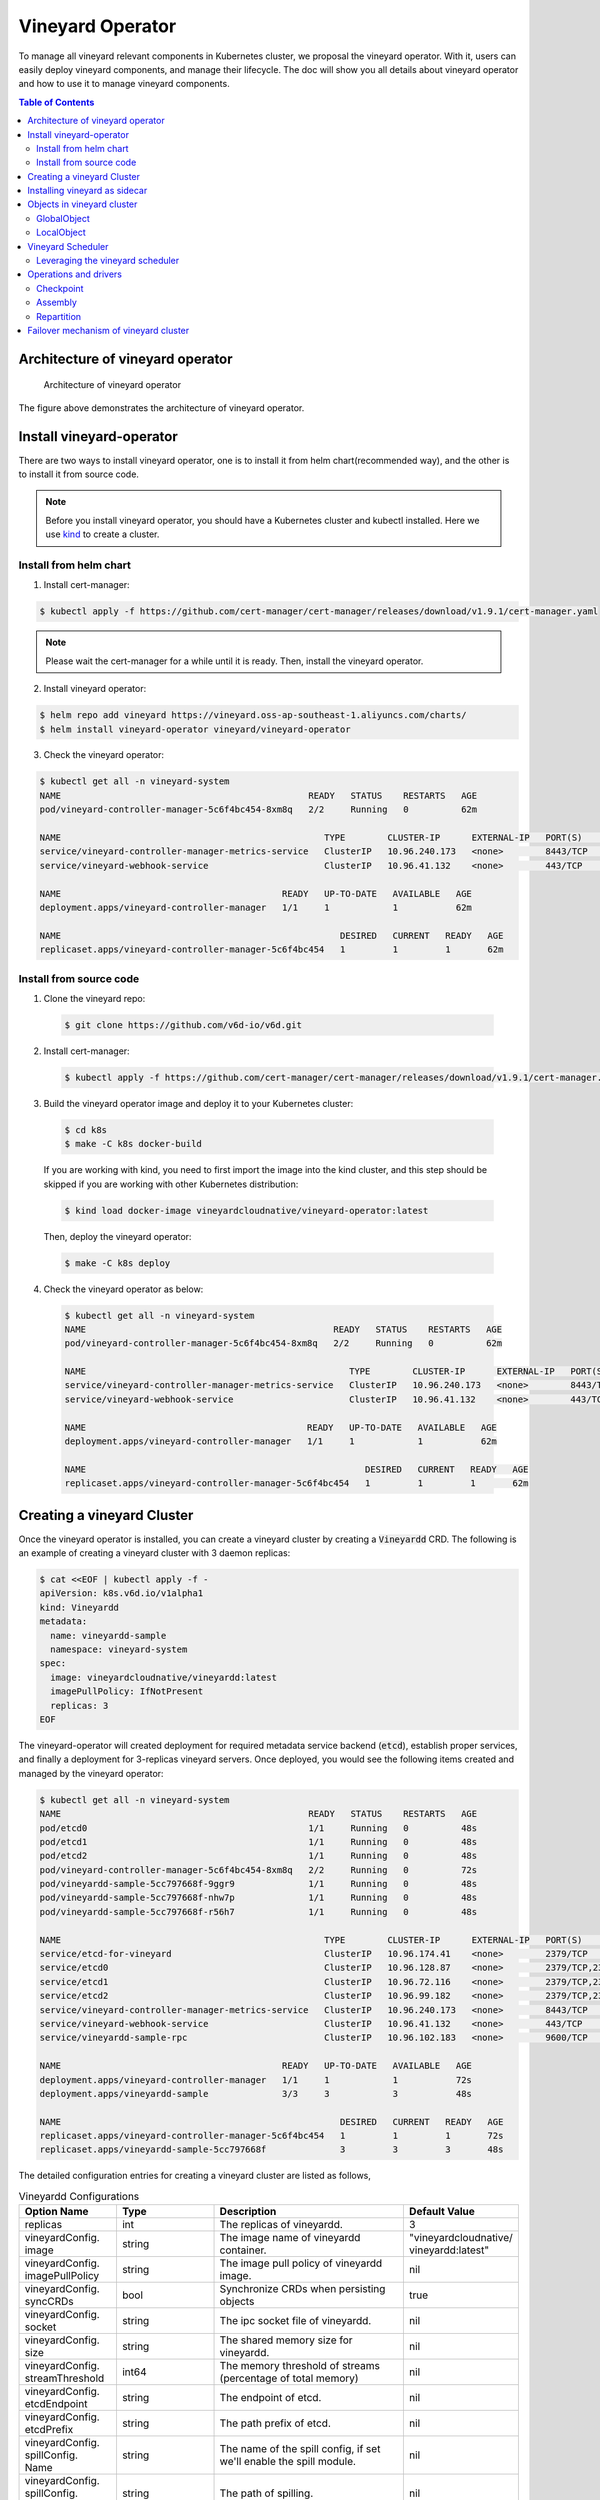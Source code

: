 Vineyard Operator
=================

To manage all vineyard relevant components in Kubernetes cluster, we proposal the vineyard
operator. With it, users can easily deploy vineyard components, and manage their lifecycle.
The doc will show you all details about vineyard operator and how to use it to manage vineyard
components.

.. contents:: Table of Contents
    :depth: 2
    :local:
    :class: this-will-duplicate-information-and-it-is-still-useful-here

Architecture of vineyard operator
---------------------------------

.. figure:: ../images/vineyard_operator_arch.jpg
   :alt: Architecture of vineyard operator

   Architecture of vineyard operator

The figure above demonstrates the architecture of vineyard operator.

Install vineyard-operator
-------------------------

There are two ways to install vineyard operator, one is to install it from helm chart(recommended
way), and the other is to install it from source code.

.. note::

    Before you install vineyard operator, you should have a Kubernetes cluster and kubectl
    installed. Here we use `kind`_ to create a cluster.

Install from helm chart
^^^^^^^^^^^^^^^^^^^^^^^

1. Install cert-manager:

.. code:: bash

    $ kubectl apply -f https://github.com/cert-manager/cert-manager/releases/download/v1.9.1/cert-manager.yaml

.. note::
  
    Please wait the cert-manager for a while until it is ready. Then, install the
    vineyard operator.

2. Install vineyard operator:

.. code:: bash

    $ helm repo add vineyard https://vineyard.oss-ap-southeast-1.aliyuncs.com/charts/
    $ helm install vineyard-operator vineyard/vineyard-operator

3. Check the vineyard operator:

.. code:: bash

    $ kubectl get all -n vineyard-system
    NAME                                               READY   STATUS    RESTARTS   AGE
    pod/vineyard-controller-manager-5c6f4bc454-8xm8q   2/2     Running   0          62m

    NAME                                                  TYPE        CLUSTER-IP      EXTERNAL-IP   PORT(S)    AGE
    service/vineyard-controller-manager-metrics-service   ClusterIP   10.96.240.173   <none>        8443/TCP   62m
    service/vineyard-webhook-service                      ClusterIP   10.96.41.132    <none>        443/TCP    62m

    NAME                                          READY   UP-TO-DATE   AVAILABLE   AGE
    deployment.apps/vineyard-controller-manager   1/1     1            1           62m

    NAME                                                     DESIRED   CURRENT   READY   AGE
    replicaset.apps/vineyard-controller-manager-5c6f4bc454   1         1         1       62m


Install from source code
^^^^^^^^^^^^^^^^^^^^^^^^

1. Clone the vineyard repo:

  .. code:: bash

      $ git clone https://github.com/v6d-io/v6d.git

2. Install cert-manager:

  .. code:: bash

      $ kubectl apply -f https://github.com/cert-manager/cert-manager/releases/download/v1.9.1/cert-manager.yaml

3. Build the vineyard operator image and deploy it to your Kubernetes cluster:

  .. code:: bash

      $ cd k8s
      $ make -C k8s docker-build

  If you are working with kind, you need to first import the image into the kind cluster, and this step should
  be skipped if you are working with other Kubernetes distribution:

  .. code:: bash

      $ kind load docker-image vineyardcloudnative/vineyard-operator:latest

  Then, deploy the vineyard operator:

  .. code:: bash

      $ make -C k8s deploy

4. Check the vineyard operator as below:

  .. code:: bash

      $ kubectl get all -n vineyard-system
      NAME                                               READY   STATUS    RESTARTS   AGE
      pod/vineyard-controller-manager-5c6f4bc454-8xm8q   2/2     Running   0          62m

      NAME                                                  TYPE        CLUSTER-IP      EXTERNAL-IP   PORT(S)    AGE
      service/vineyard-controller-manager-metrics-service   ClusterIP   10.96.240.173   <none>        8443/TCP   62m
      service/vineyard-webhook-service                      ClusterIP   10.96.41.132    <none>        443/TCP    62m

      NAME                                          READY   UP-TO-DATE   AVAILABLE   AGE
      deployment.apps/vineyard-controller-manager   1/1     1            1           62m

      NAME                                                     DESIRED   CURRENT   READY   AGE
      replicaset.apps/vineyard-controller-manager-5c6f4bc454   1         1         1       62m


Creating a vineyard Cluster
---------------------------

Once the vineyard operator is installed, you can create a vineyard cluster by creating a
:code:`Vineyardd` CRD. The following is an example of creating a vineyard cluster with 3 daemon
replicas:

.. code:: yaml

    $ cat <<EOF | kubectl apply -f -
    apiVersion: k8s.v6d.io/v1alpha1
    kind: Vineyardd
    metadata:
      name: vineyardd-sample
      namespace: vineyard-system
    spec:
      image: vineyardcloudnative/vineyardd:latest
      imagePullPolicy: IfNotPresent
      replicas: 3
    EOF

The vineyard-operator will created deployment for required metadata service backend (:code:`etcd`),
establish proper services, and finally a deployment for 3-replicas vineyard servers. Once deployed,
you would see the following items created and managed by the vineyard operator:

.. code:: bash

    $ kubectl get all -n vineyard-system
    NAME                                               READY   STATUS    RESTARTS   AGE
    pod/etcd0                                          1/1     Running   0          48s
    pod/etcd1                                          1/1     Running   0          48s
    pod/etcd2                                          1/1     Running   0          48s
    pod/vineyard-controller-manager-5c6f4bc454-8xm8q   2/2     Running   0          72s
    pod/vineyardd-sample-5cc797668f-9ggr9              1/1     Running   0          48s
    pod/vineyardd-sample-5cc797668f-nhw7p              1/1     Running   0          48s
    pod/vineyardd-sample-5cc797668f-r56h7              1/1     Running   0          48s

    NAME                                                  TYPE        CLUSTER-IP      EXTERNAL-IP   PORT(S)             AGE
    service/etcd-for-vineyard                             ClusterIP   10.96.174.41    <none>        2379/TCP            48s
    service/etcd0                                         ClusterIP   10.96.128.87    <none>        2379/TCP,2380/TCP   48s
    service/etcd1                                         ClusterIP   10.96.72.116    <none>        2379/TCP,2380/TCP   48s
    service/etcd2                                         ClusterIP   10.96.99.182    <none>        2379/TCP,2380/TCP   48s
    service/vineyard-controller-manager-metrics-service   ClusterIP   10.96.240.173   <none>        8443/TCP            72s
    service/vineyard-webhook-service                      ClusterIP   10.96.41.132    <none>        443/TCP             72s
    service/vineyardd-sample-rpc                          ClusterIP   10.96.102.183   <none>        9600/TCP            48s

    NAME                                          READY   UP-TO-DATE   AVAILABLE   AGE
    deployment.apps/vineyard-controller-manager   1/1     1            1           72s
    deployment.apps/vineyardd-sample              3/3     3            3           48s

    NAME                                                     DESIRED   CURRENT   READY   AGE
    replicaset.apps/vineyard-controller-manager-5c6f4bc454   1         1         1       72s
    replicaset.apps/vineyardd-sample-5cc797668f              3         3         3       48s

The detailed configuration entries for creating a vineyard cluster are listed as follows,

.. list-table:: Vineyardd Configurations
   :widths: 15 10 60 15
   :header-rows: 1

   * - Option Name
     - Type
     - Description
     - Default Value

   * - replicas
     - int
     - The replicas of vineyardd.
     - 3

   * - | vineyardConfig.
       | image
     - string
     - The image name of vineyardd container.
     - | "vineyardcloudnative/
       | vineyardd:latest"

   * - | vineyardConfig.
       | imagePullPolicy
     - string
     - The image pull policy of vineyardd image.
     - nil

   * - | vineyardConfig.
       | syncCRDs
     - bool
     - Synchronize CRDs when persisting objects
     - true

   * - | vineyardConfig.
       | socket
     - string
     - The ipc socket file of vineyardd.
     - nil

   * - | vineyardConfig.
       | size
     - string
     - The shared memory size for vineyardd.
     - nil

   * - | vineyardConfig.
       | streamThreshold
     - int64
     - The memory threshold of streams
       (percentage of total memory)
     - nil

   * - | vineyardConfig.
       | etcdEndpoint
     - string
     - The endpoint of etcd.
     - nil

   * - | vineyardConfig.
       | etcdPrefix
     - string
     - The path prefix of etcd.
     - nil

   * - | vineyardConfig.
       | spillConfig.
       | Name
     - string
     - The name of the spill config,
       if set we'll enable the spill module.
     - nil

   * - | vineyardConfig.
       | spillConfig.
       | path
     - string
     - The path of spilling.
     - nil

   * - | vineyardConfig.
       | spillConfig.
       | spillLowerRate
     - string
     - The low watermark of spilling memory.
     - nil

   * - | vineyardConfig.
       | spillConfig.
       | spillUpperRate
     - string
     - The high watermark of triggering spilling.
     - nil

   * - | vineyardConfig.
       | spillConfig.
       | persistent
       | VolumeSpec
     - | corev1.
       | Persistent
       | VolumeSpec
     - The PV of the spilling for persistent storage.
     - nil

   * - | vineyardConfig.
       | spillConfig.
       | persistent
       | VolumeClaimSpec
     - | corev1.
       | Persistent
       | VolumeClaimSpec
     - The PVC of the spilling for the persistent storage.
     - nil

   * - | vineyardConfig.
       | env
     - []corev1.EnvVar
     - The environment of vineyardd.
     - nil

   * - | metricConfig.
       | enable
     - bool
     - Enable the metrics in vineyardd.
     - false

   * - | metricConfig.
       | image
     - string
     - The image name of metric.
     - nil

   * - | metricConfig.
       | imagePullPolicy
     - string
     - The image pull policy of metric.
     - nil

   * - | service.
       | type
     - string
     - The service type of vineyardd service.
     - nil

   * - | service.
       | port
     - int
     - The service port of vineyardd service
     - nil
  
   * - | service.
       | selector
     - string
     - The label selector of vineyardd service.
     - nil

   * - | etcd.
       | replicas
     - int
     - The etcd replicas of vineyard
     - nil
   
   * - | volume.
       | pvcName
     - string
     - The pvc name of vineyard socket.
     - nil
  
   * - | volume.
       | mountPath
     - string
     - The mount path of pvc.
     - nil

Installing vineyard as sidecar
------------------------------

Vineyard can be installed as a sidecar container in the pod. We provide CRD `Sidecar` for configuring
and obervering the sidecar container. It is mostly the same as the `Vineyardd` CRD and the following 
list shows all configurations.

.. list-table:: Sidecar Configurations
   :widths: 15 10 60 15
   :header-rows: 1

   * - Option Name
     - Type
     - Description
     - Default Value

   * - selector
     - string
     - The label selector of your app workload. Use '=' to separate key and value.
     - ""

   * - replicas
     - int
     - The replicas of your workload that needs to injected with vineyard sidecar.
     - 0

   * - | vineyardConfig.
       | image
     - string
     - The image name of vineyard sidecar container.
     - | "vineyardcloudnative/
       | vineyardd:latest"

   * - | vineyardConfig.
       | imagePullPolicy
     - string
     - The image pull policy of vineyard sidecar image.
     - nil

   * - | vineyardConfig.
       | syncCRDs
     - bool
     - Synchronize CRDs when persisting objects
     - true

   * - | vineyardConfig.
       | socket
     - string
     - The ipc socket file of vineyard sidecar.
     - nil

   * - | vineyardConfig.
       | size
     - string
     - The shared memory size for vineyard sidecar.
     - nil

   * - | vineyardConfig.
       | streamThreshold
     - int64
     - The memory threshold of streams
       (percentage of total memory)
     - nil

   * - | vineyardConfig.
       | etcdEndpoint
     - string
     - The endpoint of etcd.
     - nil

   * - | vineyardConfig.
       | etcdPrefix
     - string
     - The path prefix of etcd.
     - nil

   * - | vineyardConfig.
       | spillConfig.
       | Name
     - string
     - The name of the spill config,
       if set we'll enable the spill module.
     - nil

   * - | vineyardConfig.
       | spillConfig.
       | path
     - string
     - The path of spilling.
     - nil

   * - | vineyardConfig.
       | spillConfig.
       | spillLowerRate
     - string
     - The low watermark of spilling memory.
     - nil

   * - | vineyardConfig.
       | spillConfig.
       | spillUpperRate
     - string
     - The high watermark of triggering spilling.
     - nil

   * - | vineyardConfig.
       | spillConfig.
       | persistent
       | VolumeSpec
     - | corev1.
       | Persistent
       | VolumeSpec
     - The PV of the spilling for persistent storage.
     - nil

   * - | vineyardConfig.
       | spillConfig.
       | persistent
       | VolumeClaimSpec
     - | corev1.
       | Persistent
       | VolumeClaimSpec
     - The PVC of the spilling for the persistent storage.
     - nil

   * - | vineyardConfig.
       | env
     - []corev1.EnvVar
     - The environment of vineyard sidecar.
     - nil

   * - | metricConfig.
       | enable
     - bool
     - Enable the metrics in vineyard sidecar.
     - false

   * - | metricConfig.
       | image
     - string
     - The image name of metric.
     - nil

   * - | metricConfig.
       | imagePullPolicy
     - string
     - The image pull policy of metric.
     - nil

   * - | service.
       | type
     - string
     - The service type of vineyard sidecar service.
     - nil

   * - | service.
       | port
     - int
     - The service port of vineyard sidecar service
     - nil
  
   * - | service.
       | selector
     - string
     - The label selector of vineyard sidecar service.
     - nil
   
   * - | volume.
       | pvcName
     - string
     - The pvc name of vineyard socket.
     - nil
  
   * - | volume.
       | mountPath
     - string
     - The mount path of pvc.
     - nil

Besides, We provide some labels and annotations to help users to use the sidecar in vineyard operator.
The following is all labels that we provide:

.. list-table:: Sidecar Configurations
   :widths: 25 15 60
   :header-rows: 1

   * - Name
     - Yaml Fields
     - Description

   * - "sidecar.v6d.io/enabled"
     - labels
     - Enable the sidecar.

   * - "sidecar.v6d.io/name"
     - annotations
     - The name of sidecar cr. If the name is `default`, the default sidecar cr will be created.

There two ways to install vineyard as sidecar:

- Use the **default sidecar configuration**. Users add two annotations ``sidecar.v6d.io/enabled: true`` 
and ``sidecar.v6d.io/name: default`` to app's YAML. Then the default sidecar cr will be created for 
obervering.

- Use the **custom sidecar configuration**. Users create a custom sidecar cr ``sidecar-demo`` first 
and then add two annotations ``sidecar.v6d.io/enabled: true`` and ``sidecar.v6d.io/name: sidecar-demo`` 
to app's YAML.

The following is an example of installing vineyard as a sidecar container in the pod.
First, we should install the vineyard operator following the previous steps, and then 
create a namepsace with specific label ``sidecar-injection: enabled`` to enable the sidecar.

.. code:: bash

    $ kubectl create namespace vineyard-job
    $ kubectl label namespace vineyard-job sidecar-injection=enabled

Then, we use the following YAML to inject default sidecar into the pod.

.. note::

    Please set up the command field of your app container and it should be 
    like ``["/bin/sh" or "/bin/bash", "-c", (your app command)]``. After injecting
    the vineyard sidecar, the command field will be changed to ``["/bin/sh" or "/bin/bash",
    "-c", "while [ ! -e /var/run/vineyard.sock ]; do sleep 1; done;" + (your app command)]``
    to make sure the vineyard sidecar is ready before the app container starts.

.. code:: yaml

    $ cat <<EOF | kubectl apply -f -
    apiVersion: apps/v1
    kind: Deployment
    metadata:
      name: job-deployment-with-default-sidecar
      namespace: vineyard-job
    spec:
      selector:
        matchLabels:
          app: job-deployment-with-default-sidecar
      replicas: 2
      template:
        metadata:
          annotations:
            sidecar.v6d.io/name: "default"
          labels:
            app: job-deployment-with-default-sidecar
            sidecar.v6d.io/enabled: "true"
        spec:
          containers:
          - name: job
            image: ghcr.io/v6d-io/v6d/sidecar-job
            imagePullPolicy: IfNotPresent
            command: ["/bin/sh", "-c", "python3 /job.py"]
            env:
            - name: JOB_NAME
              value: v6d-workflow-demo-job
    EOF

Next you could see the sidecar container is injected into the pod.

.. code:: yaml
    
    # get the default sidecar cr
    $ kubectl get sidecar app-job-deployment-with-default-sidecar-default-sidecar -n vineyard-job -o yaml
    apiVersion: k8s.v6d.io/v1alpha1
    kind: Sidecar
    metadata:
      # the default sidecar's name is your label selector + "-default-sidecar"
      name: app-job-deployment-with-default-sidecar-default-sidecar
      namespace: vineyard-job
    spec:
      metricConfig:
        enable: false
        image: vineyardcloudnative/vineyard-grok-exporter:latest
        imagePullPolicy: IfNotPresent
      replicas: 2
      selector: app=job-deployment-with-default-sidecar
      service:
        port: 9600
        selector: rpc.vineyardd.v6d.io/rpc=vineyard-rpc
        type: ClusterIP
      vineyardConfig:
        etcdEndpoint: http://etcd-for-vineyard:2379
        etcdPrefix: /vineyard
        image: vineyardcloudnative/vineyardd:latest
        imagePullPolicy: IfNotPresent
        size: 256Mi
        socket: /var/run/vineyard.sock
        spillConfig:
          name: ""
          path: ""
          persistentVolumeClaimSpec:
            resources: {}
          persistentVolumeSpec: {}
          spillLowerRate: "0.3"
          spillUpperRate: "0.8"
        streamThreshold: 80
        syncCRDs: true
    # get the injected Pod, here we only show the important part of the Pod
    $ kubectl get pod -l app=job-deployment-with-default-sidecar -n vineyard-job -o yaml
    apiVersion: v1
    kind: Pod
    metadata:
      name: job-deployment-with-default-sidecar-55664458f8-h4jzk
      namespace: vineyard-job
    spec:
      containers:
      - command:
        - /bin/sh
        - -c
        - while [ ! -e /var/run/vineyard.sock ]; do sleep 1; done;python3 /job.py
        env:
        - name: JOB_NAME
          value: v6d-workflow-demo-job
        image: ghcr.io/v6d-io/v6d/sidecar-job
        imagePullPolicy: IfNotPresent
        name: job
        volumeMounts:
        - mountPath: /var/run
          name: vineyard-socket
      - command:
        - /bin/bash
        - -c
        - |
          /usr/bin/wait-for-it.sh -t 60 etcd-for-vineyard.vineyard-job.svc.cluster.local:2379;
          sleep 1; /usr/local/bin/vineyardd --sync_crds true --socket /var/run/vineyard.sock 
          --size 256Mi --stream_threshold 80 --etcd_cmd etcd --etcd_prefix /vineyard 
          --etcd_endpoint http://etcd-for-vineyard:2379
        env:
        - name: VINEYARDD_UID
          value: 7b0c2ec8-49f3-4f8f-9e5f-8576a4dc4321
        - name: VINEYARDD_NAME
          value: app-job-deployment-with-default-sidecar-default-sidecar
        - name: VINEYARDD_NAMESPACE
          value: vineyard-job
        image: vineyardcloudnative/vineyardd:latest
        imagePullPolicy: IfNotPresent
        name: vineyard-sidecar
        ports:
        - containerPort: 9600
          name: vineyard-rpc
          protocol: TCP
        volumeMounts:
        - mountPath: /var/run
          name: vineyard-socket
      volumes:
      - emptyDir: {}
        name: vineyard-socket
    # get the number of injected sidecar
    $ kubectl get sidecar -A       
    NAMESPACE      NAME                                                      CURRENT   DESIRED
    vineyard-job   app-job-deployment-with-default-sidecar-default-sidecar   2         2

If you don't want to use the default sidecar configuration, you could create a custom 
sidecar cr as follows:

.. note::

    Please make sure your custom sidecar cr is created before deploying your app workload
    and keep the same namespace with your app workload.

.. code:: yaml

    $ cat <<EOF | kubectl apply -f -
    apiVersion: k8s.v6d.io/v1alpha1
    kind: Sidecar
    metadata:
      name: sidecar-sample
      namespace: vineyard-job
    spec:
      replicas: 2
      selector: app=job-deployment-with-custom-sidecar
      vineyardConfig:
        socket: /var/run/vineyard.sock
        size: 1024Mi
    ---
    apiVersion: apps/v1
    kind: Deployment
    metadata:
      name: job-deployment-with-custom-sidecar
      namespace: vineyard-job
    spec:
      selector:
        matchLabels:
          app: job-deployment-with-custom-sidecar
      replicas: 2
      template:
        metadata:
          annotations:
            sidecar.v6d.io/name: "sidecar-sample"
          labels:
            app: job-deployment-with-custom-sidecar
            sidecar.v6d.io/enabled: "true"
        spec:
          containers:
          - name: job
            image: ghcr.io/v6d-io/v6d/sidecar-job
            imagePullPolicy: IfNotPresent
            command: ["/bin/sh", "-c", "python3 /job.py"]
            env:
            - name: JOB_NAME
              value: v6d-workflow-demo-job
    EOF

For more details about how to use the sidecar, please refer to the `sidecar e2e test`_ for 
more inspiration.

Objects in vineyard cluster
---------------------------

Objects in vineyard is exposed to the Kubernetes control panel as CRDs (Custom Resource Definition).
Vineyard abstracts objects as global objects and local objects (see also :ref:`vineyard-objects`),
described by the :code:`GlobalObject` and :code:`LocalObject` CRDs in vineyard operator:

GlobalObject
^^^^^^^^^^^^

The **GlobalObject** custom resource definition (CRD) declaratively defines the global object
in a vineyard cluster, it contains the following fields:

.. list-table:: GlobalObject Properties
   :widths: 15 10 60 15
   :header-rows: 1

   * - Option Name
     - Type
     - Description
     - Default Value

   * - id
     - string
     - The id of globalobject.
     - nil

   * - name
     - string
     - The name of globalobject, the same as id.
     - nil

   * - signature
     - string
     - The signature of the globalobject.
     - nil

   * - typename
     - string
     - The typename of globalobject,
       including the vineyard's core type
     - nil

   * - members
     - []string
     - The signatures of all localobjects
       contained in the globalobject
     - 300

   * - metadata
     - string
     - The same as typename
     - nil

In general, the GlobalObjects are created as intermediate objects when deploying
users' applications. You could get them as follows.

.. code:: bash

    $ kubectl get globalobjects -A
    NAMESPACE         NAME                ID                  NAME   SIGNATURE           TYPENAME
    vineyard-system   o001bcbcea406acd0   o001bcbcea406acd0          s001bcbcea4069f60   vineyard::GlobalDataFrame
    vineyard-system   o001bcc19dbfc9c34   o001bcc19dbfc9c34          s001bcc19dbfc8d7a   vineyard::GlobalDataFrame

LocalObject
^^^^^^^^^^^

The **LocalObject** custom resource definition (CRD) declaratively defines the local object
in a Kubernetes cluster, it contains the following fields:

.. list-table:: LocalObject Properties
   :widths: 15 10 60 15
   :header-rows: 1

   * - Option Name
     - Type
     - Description
     - Default Value

   * - id
     - string
     - The id of localobject.
     - nil

   * - name
     - string
     - The name of localobject, the same as id.
     - nil

   * - signature
     - string
     - The signature of localobjects
     - nil

   * - typename
     - string
     - The typename of localobjects,
       including the vineyard's core type
     - nil

   * - instance_id
     - int
     - The instance id created by vineyard daemon server
     - nil

   * - hostname
     - string
     - The hostname of localobjects locations
     - nil

   * - metadata
     - string
     - The same as typename
     - nil

The LocalObjects are also intermediate objects just like the GlobalObjects, and you could
get them as follows.

.. code:: bash

    $ kubectl get localobjects -A
    NAMESPACE         NAME                ID                  NAME   SIGNATURE           TYPENAME              INSTANCE   HOSTNAME
    vineyard-system   o001bcbce202ab390   o001bcbce202ab390          s001bcbce202aa6f6   vineyard::DataFrame   0          kind-worker2
    vineyard-system   o001bcbce21d273e4   o001bcbce21d273e4          s001bcbce21d269c2   vineyard::DataFrame   1          kind-worker
    vineyard-system   o001bcbce24606f6a   o001bcbce24606f6a          s001bcbce246067fc   vineyard::DataFrame   2          kind-worker3

Vineyard Scheduler
------------------

Vineyard operator includes a scheduler plugin to scheduling workload on vineyard to where
its input are placed when possible to reduce the cost of data migration. The vineyard scheduler
plugin is developed based on `Kubernetes Scheduling Framework`_ and the overall scheduling strategy
is summarized as follows.

- All vineyard workloads can only be deployed in the nodes that exists vineyard daemon server.
- If a workload doesn't depend on any other workload, it will be scheduled by **round-robin**.
  E.g. If a workload has 3 replicas and there are 3 nodes that exists vineyard daemon server,
  the first replica will be scheduled on the first node, the second replica will be scheduled
  on the second node, and so on.
- If a workload depends on other workloads, it will be scheduled by **best-effort**.
  Assuming a workload produces N chunks during its lifecycle, and there are M nodes that exists
  vineyard daemon server, the best-effort policy will try to make the next workload consume :code:`M/N`:
  chunks. E.g. Imaging a workload produces 12 chunks and their distributions are as follows:

  .. code::

    node0: 0-8
    node1: 9-11
    node2: 12

  The next workload has 3 replicas, and the best-effort policy will schedule it as follows:

  .. code::

    replica1 -> node1 (consume 0-3 chunks)
    replica2 -> node1 (consume 4-7 chunks)
    replica3 -> node2 (consume 9-11 chunks, the other chunks will be migrated to the node)

Leveraging the vineyard scheduler
^^^^^^^^^^^^^^^^^^^^^^^^^^^^^^^^^

We implemented the vineyard scheduler into the vineyard operator and deployed along with the
vineyard operator. Vineyard scheduler plugin requires some annotations and labels as a hint
for its required inputs and all required configurations are listed as follows:

.. list-table:: Scheduler Plugin Configurations
   :widths: 25 15 60
   :header-rows: 1

   * - Name
     - Yaml Fields
     - Description

   * - "scheduling.k8s.v6d.io/required"
     - annotations
     - All jobs required by the job. If there are
       more than two tasks, use the concatenator '.'
       to concatenate them into a string.
       E.g. `job1.job2.job3`.
       If there is no required jobs, set `none`.

   * - "scheduling.k8s.v6d.io/vineyardd"
     - labels
     - The name or namespaced name of vineyardd. e.g.,
       `vineyard-sample` or
       `vineyard-system/vineyard-sample`.

   * - "scheduling.k8s.v6d.io/job ""
     - labels
     - The job name.

   * - "schedulerName"
     - spec
     - The vineyard scheduler's name, and the
       default value is `vineyard-scheduler`.

Next, we will show a complete example of how to use the vineyard scheduler. First, we should
install the vineyard operator and vineyard daemon server following the previous steps,
then deploy `workflow-job1`_ as follows.

.. code:: bash

    $ kubectl create ns vineyard-job

.. code:: yaml

    $ cat <<EOF | kubectl apply -f -
    apiVersion: apps/v1
    kind: Deployment
    metadata:
      name: v6d-workflow-demo-job1-deployment
      namespace: vineyard-job
    spec:
    selector:
      matchLabels:
        app: v6d-workflow-demo-job1
    replicas: 2
    template:
      metadata:
        annotations:
          # required jobs
          scheduling.k8s.v6d.io/required: none
        labels:
          app: v6d-workflow-demo-job1
          # vineyardd's name
          scheduling.k8s.v6d.io/vineyardd-namespace: vineyard-system
          scheduling.k8s.v6d.io/vineyardd: vineyardd-sample
          # job name
          scheduling.k8s.v6d.io/job: v6d-workflow-demo-job1
      spec:
        # vineyard scheduler name
        schedulerName: vineyard-scheduler
        containers:
        - name: job1
          image: ghcr.io/v6d-io/v6d/job1
          # please set the JOB_NAME env, it will be used by vineyard scheduler
          env:
          - name: JOB_NAME
            value: v6d-workflow-demo-job1
          imagePullPolicy: IfNotPresent
          volumeMounts:
          - mountPath: /var/run
            name: vineyard-sock
        volumes:
        - name: vineyard-sock
          hostPath:
            path: /var/run/vineyard-kubernetes/vineyard-system/vineyardd-sample
    EOF

We can see the created job and the objects produced by it:

.. code:: bash

    $ kubectl get all -n vineyard-job
    NAME                                                     READY   STATUS    RESTARTS   AGE
    pod/v6d-workflow-demo-job1-deployment-6f479d695b-698xb   1/1     Running   0          3m16s
    pod/v6d-workflow-demo-job1-deployment-6f479d695b-7zrw6   1/1     Running   0          3m16s

    NAME                                                READY   UP-TO-DATE   AVAILABLE   AGE
    deployment.apps/v6d-workflow-demo-job1-deployment   2/2     2            2           3m16s

    NAME                                                           DESIRED   CURRENT   READY   AGE
    replicaset.apps/v6d-workflow-demo-job1-deployment-6f479d695b   2         2         2       3m16s

    $ kubectl get globalobjects -n vineyard-system
    NAME                ID                  NAME   SIGNATURE           TYPENAME
    o001c87014cf03c70   o001c87014cf03c70          s001c87014cf03262   vineyard::Sequence
    o001c8729e49e06b8   o001c8729e49e06b8          s001c8729e49dfbb4   vineyard::Sequence

    $ kubectl get localobjects -n vineyard-system
    NAME                ID                  NAME   SIGNATURE           TYPENAME                  INSTANCE   HOSTNAME
    o001c87014ca81924   o001c87014ca81924          s001c87014ca80acc   vineyard::Tensor<int64>   1          kind-worker2
    o001c8729e4590626   o001c8729e4590626          s001c8729e458f47a   vineyard::Tensor<int64>   2          kind-worker3

    # when a job is scheduled, the scheduler will create a configmap to record the globalobject id
    # that the next job will consume.
    $ kubectl get configmap v6d-workflow-demo-job1 -n vineyard-job -o yaml
    apiVersion: v1
    data:
      kind-worker3: o001c8729e4590626
      v6d-workflow-demo-job1: o001c8729e49e06b8
    kind: ConfigMap
    ...

Then deploy the `workflow-job2`_ as follows,

.. code:: yaml

    $ cat <<EOF | kubectl apply -f -
    apiVersion: apps/v1
    kind: Deployment
    metadata:
      name: v6d-workflow-demo-job2-deployment
      namespace: vineyard-job
    spec:
      selector:
        matchLabels:
          app: v6d-workflow-demo-job2
    replicas: 3
    template:
      metadata:
        annotations:
          # required jobs
          scheduling.k8s.v6d.io/required: v6d-workflow-demo-job1
        labels:
          app: v6d-workflow-demo-job2
          # vineyardd's name
          scheduling.k8s.v6d.io/vineyardd-namespace: vineyard-system
          scheduling.k8s.v6d.io/vineyardd: vineyardd-sample
          # job name
          scheduling.k8s.v6d.io/job: v6d-workflow-demo-job2
        spec:
          # vineyard scheduler name
          schedulerName: vineyard-scheduler
          containers:
          - name: job2
            image: ghcr.io/v6d-io/v6d/job2
            imagePullPolicy: IfNotPresent
            env:
            - name: JOB_NAME
              value: v6d-workflow-demo-job2
            # pass node name to the environment
            - name: NODENAME
              valueFrom:
                fieldRef:
                  fieldPath: spec.nodeName
            # Notice, vineyard operator will create a configmap to pass the global object id produced by the previous job.
            # Please set the configMapRef, it's name is the same as the job name.
            envFrom:
              - configMapRef:
                  name: v6d-workflow-demo-job1
            volumeMounts:
            - mountPath: /var/run
              name: vineyard-sock
          volumes:
          - name: vineyard-sock
            hostPath:
              path: /var/run/vineyard-kubernetes/vineyard-system/vineyardd-sample
    EOF

Now you can see that both jobs has been scheduled and became running:

.. code:: bash

    $ kubectl get all -n vineyard-job
    NAME                                                     READY   STATUS    RESTARTS      AGE
    pod/v6d-workflow-demo-job1-deployment-6f479d695b-698xb   1/1     Running   0             8m12s
    pod/v6d-workflow-demo-job1-deployment-6f479d695b-7zrw6   1/1     Running   0             8m12s
    pod/v6d-workflow-demo-job2-deployment-b5b58cbdc-4s7b2    1/1     Running   0             6m24s
    pod/v6d-workflow-demo-job2-deployment-b5b58cbdc-cd5v2    1/1     Running   0             6m24s
    pod/v6d-workflow-demo-job2-deployment-b5b58cbdc-n6zvm    1/1     Running   0             6m24s

    NAME                                                READY   UP-TO-DATE   AVAILABLE   AGE
    deployment.apps/v6d-workflow-demo-job1-deployment   2/2     2            2           8m12s
    deployment.apps/v6d-workflow-demo-job2-deployment   3/3     3            3           6m24s

    NAME                                                           DESIRED   CURRENT   READY   AGE
    replicaset.apps/v6d-workflow-demo-job1-deployment-6f479d695b   2         2         2       8m12s
    replicaset.apps/v6d-workflow-demo-job2-deployment-b5b58cbdc    3         3         3       6m24s

The above is the process of running the workload based on the vineyard scheduler, and it's same
as the `vineyardd e2e test`_. What's more, you could refer to the
`workflow demo`_  to dig what happens in the container.

Operations and drivers
----------------------

The **Operation** custom resource definition (CRD) declaratively defines the configurable
pluggable drivers ( mainly `assembly` and `repartition` ) in a Kubernetes cluster,
it contains the following fields:

.. list-table:: Operation Configurations
   :widths: 15 10 60 15
   :header-rows: 1

   * - Option Name
     - Type
     - Description
     - Default Value

   * - name
     - string
     - The name of vineyard pluggable drivers,
       including `assembly` and `repartition`.
     - nil

   * - type
     - string
     - the type of operation. For `assembly`,
       it mainly contains `local (for localobject)` and
       `distributed (for globalobject)`. For `repartition`,
       it contains `dask (object built in dask)`.
     - nil

   * - require
     - string
     - The required job's name of the operation.
     - nil

   * - target
     - string
     - The target job's name of the operation.
     - nil

   * - timeoutSeconds
     - string
     - The timeout of the operation.
     - 300

The operation CR is created by the vineyard scheduler while scheduling the vineyard jobs,
and you could get them as follows.

.. code:: bash

    $ kubectl get operation -A
    NAMESPACE      NAME                                    OPERATION     TYPE   STATE
    vineyard-job   dask-repartition-job2-bbf596bf4-985vc   repartition   dask

At present, vineyard operator contains three pluggable drivers: `checkpoint`, `assembly`, and
`repartition`. Next is a brief introduction of them.

Checkpoint
^^^^^^^^^^

Now there are two kinds of checkpoint drivers in vineyard.

1. Active checkpoint - **Serialization**. Users can store data in temporary/persistent storage
for checkpoint by the API (`vineyard.io.serialize/deserialize`). *Notice*, the serialization is
triggered by the user in the application image, and the volume is also created by the user,
so it's not managed by the vineyard operator.

2. Passive checkpoint - **Spill**. Now vineyard supports spilling data from memory to storage
while the data is too large to be stored. There are two watermarks of spilling memory,
the low watermark and the high watermark. When the data is larger than the high watermark,
vineyardd will spill the extra data to the storage until it is at the low watermark.

Triggering a checkpoint job
"""""""""""""""""""""""""""

Now, the checkpoint driver(**Spill**) is configured in the `vineyardd` Custom Resource
Definition (CRD). You could use the following yaml file to create a default vineyardd
daemon server with spill mechanism:

.. note::

    The spill mechanism supports temporary storage (`HostPath`_) and persistent storage
    (`PersistentVolume`_)

.. code:: yaml

    $ cat <<EOF | kubectl apply -f -
    apiVersion: k8s.v6d.io/v1alpha1
    kind: Vineyardd
    metadata:
      name: vineyardd-sample
      namespace: vineyard-system
    spec:
      image: ghcr.io/v6d-io/v6d/vineyardd:alpine-latest
      replicas: 3
      imagePullPolicy: IfNotPresent
      # vineyardd's configuration
      sharedMemorySize: "2048M"
      syncCRDs: true
      enableMetrics: false
      # spill configuration
      spillConfig:
        # if set, then enable the spill mechanism
        name: spill-path
        # please make sure the path exists
        path: /var/vineyard/spill
        spillLowerRate: "0.3"
        spillUpperRate: "0.8"
        persistentVolumeSpec:
          storageClassName: manual
          capacity:
            storage: 1Gi
          accessModes:
            - ReadWriteOnce
          hostPath:
            path: /var/vineyard/spill
      persistentVolumeClaimSpec:
          storageClassName: manual
          accessModes:
            - ReadWriteOnce
          resources:
            requests:
              storage: 512Mi
      etcd:
        replicas: 3
      service:
        type: ClusterIP
        port: 9600
    EOF

For more information about the checkpoint mechanism in vineyard operator, there
are `checkpoint examples`_.
Besides, you could refer to the `serialize e2e test`_ and the `spill e2e test`_ to get some
inspiration on how to use the checkpoint mechanism in a workflow.

Assembly
^^^^^^^^

In actual usage scenarios, there are different kinds of computing engines in a workload.
Some computing engines may support the stream types to speed up data processing, while
some computing engines don't support the stream types. To make the workload work as expected,
we need to add an assembly mechanism to transform the steam type to the chunk type so that
the next computing engine which can't use the stream type could read the metadata produced by
the previous engine.

Triggering an assembly job
""""""""""""""""""""""""""

For reducing the stress of Kubernetes API Server, we provide the namespace selector for assembly.
The assembly driver will only be applied in the namespace with the specific
label `operation-injection: enabled`. Therefore, please make sure the applications' namespace
has the label before using the assembly mechanism.

We provide some labels to help users to use the assembly mechanism in vineyard operator.
The following is all labels that we provide:

.. list-table:: Assembly Drivers Configurations
   :widths: 25 15 60
   :header-rows: 1

   * - Name
     - Yaml Fields
     - Description

   * - "assembly.v6d.io/enabled"
     - labels
     - If the job needs an assembly operation
       before deploying it, then set `true`.

   * - "assembly.v6d.io/type"
     - labels
     - There are two types in assembly operation,
       `local` only for localobject(stream on the same node),
       `distributed` for globalobject(stream on different nodes).

Next, we will show how to use the assembly mechanism in vineyard operator. Assuming that
we have a workflow that contains two workloads, the first workload is a stream workload and
the second workload is a chunk workload. The following is the yaml file of the
`assembly workload1`_:

.. note::

    Please make sure you have installed the vineyard operator and vineyardd before
    running the following yaml file.

.. code:: bash

    $ kubectl create namespace vineyard-job

.. code:: yaml

    $ cat <<EOF | kubectl apply -f -
    apiVersion: apps/v1
    kind: Deployment
    metadata:
      name: assembly-job1
      namespace: vineyard-job
    spec:
      selector:
        matchLabels:
          app: assembly-job1
      replicas: 1
      template:
        metadata:
          annotations:
            scheduling.k8s.v6d.io/required: none
          labels:
            app: assembly-job1
            # this label represents the vineyardd's name that need to be used
            scheduling.k8s.v6d.io/vineyardd-namespace: vineyard-system
            scheduling.k8s.v6d.io/vineyardd: vineyardd-sample
            scheduling.k8s.v6d.io/job: assembly-job1
        spec:
          schedulerName: vineyard-scheduler
          containers:
            - name: assembly-job1
              image: ghcr.io/v6d-io/v6d/assembly-job1
              env:
                - name: JOB_NAME
                  value: assembly-job1
              imagePullPolicy: IfNotPresent
              volumeMounts:
                - mountPath: /var/run
                  name: vineyard-sock
          volumes:
            - name: vineyard-sock
              hostPath:
                path: /var/run/vineyard-kubernetes/vineyard-system/vineyardd-sample
    EOF
    # we can get the localobjects produced by the first workload, it's a stream type.
    $ kubectl get localobjects -n vineyard-system
    NAME                ID                  NAME   SIGNATURE           TYPENAME                      INSTANCE   HOSTNAME
    o001d1b280049b146   o001d1b280049b146          s001d1b280049a4d4   vineyard::RecordBatchStream   0          kind-worker2

From the above output, we can see that the localobjects produced by the first workload is a
stream type. Next, we deploy the second workload with the assembly mechanism.
The following is the yaml file of the `assembly workload2`_:

.. code:: bash

  # remember label the namespace with the label `operation-injection: enabled` to
  # enable pluggable drivers.
  $ kubectl label namespace vineyard-job operation-injection=enabled

.. code:: yaml

  $ cat <<EOF | kubectl apply -f -
  apiVersion: apps/v1
  kind: Deployment
  metadata:
    name: assembly-job2
    namespace: vineyard-job
  spec:
    selector:
      matchLabels:
        app: assembly-job2
    replicas: 1
    template:
      metadata:
        annotations:
          scheduling.k8s.v6d.io/required: assembly-job1
        labels:
          app: assembly-job2
          assembly.v6d.io/enabled: "true"
          assembly.v6d.io/type: "local"
          # this label represents the vineyardd's name that need to be used
          scheduling.k8s.v6d.io/vineyardd-namespace: vineyard-system
          scheduling.k8s.v6d.io/vineyardd: vineyardd-sample
          scheduling.k8s.v6d.io/job: assembly-job2
      spec:
        schedulerName: vineyard-scheduler
        containers:
          - name: assembly-job2
            image: ghcr.io/v6d-io/v6d/assembly-job2
            env:
              - name: JOB_NAME
                value: assembly-job2
              - name: REQUIRED_JOB_NAME
                value: assembly-job1
            envFrom:
            - configMapRef:
                name: assembly-job1
            imagePullPolicy: IfNotPresent
            volumeMounts:
              - mountPath: /var/run
                name: vineyard-sock
        volumes:
          - name: vineyard-sock
            hostPath:
              path: /var/run/vineyard-kubernetes/vineyard-system/vineyardd-sample
  EOF


After the second workload is deployed, it is still pending, which means that the scheduler
recognizes that the workload needs an assembly operation, so the following assembly operation
CR will be created.

.. code:: bash

  # get all workloads, the job2 is pending as it needs an assembly operation.
  $ kubectl get pod -n vineyard-job
  NAME                             READY   STATUS    RESTARTS   AGE
  assembly-job1-86c99c995f-nzns8   1/1     Running   0          2m
  assembly-job2-646b78f494-cvz2w   0/1     Pending   0          53s

  # the assembly operation CR is created by the scheduler.
  $ kubectl get operation -A
  NAMESPACE      NAME                             OPERATION   TYPE    STATE
  vineyard-job   assembly-job2-646b78f494-cvz2w   assembly    local

During the assembly operation, the Operation Controller will create a job to run assembly
operation. We can get the objects produced by the job.

.. code:: bash

  # get the assembly operation job
  $ kubectl get job -n vineyard-job
  NAMESPACE      NAME                         COMPLETIONS   DURATION   AGE
  vineyard-job   assemble-o001d1b280049b146   1/1           26s        119s
  # get the pod
  $ kubectl get pod -n vineyard-job
  NAME                               READY   STATUS      RESTARTS   AGE
  assemble-o001d1b280049b146-fzws7   0/1     Completed   0          5m55s
  assembly-job1-86c99c995f-nzns8     1/1     Running     0          4m
  assembly-job2-646b78f494-cvz2w     0/1     Pending     0          5m

  # get the localobjects produced by the job
  $ kubectl get localobjects -l k8s.v6d.io/created-podname=assemble-o001d1b280049b146-fzws7 -n vineyard-system
  NAME                ID                  NAME   SIGNATURE           TYPENAME              INSTANCE   HOSTNAME
  o001d1b56f0ec01f8   o001d1b56f0ec01f8          s001d1b56f0ebf578   vineyard::DataFrame   0          kind-worker2
  o001d1b5707c74e62   o001d1b5707c74e62          s001d1b5707c742e0   vineyard::DataFrame   0          kind-worker2
  o001d1b571f47cfe2   o001d1b571f47cfe2          s001d1b571f47c3c0   vineyard::DataFrame   0          kind-worker2
  o001d1b5736a6fd6c   o001d1b5736a6fd6c          s001d1b5736a6f1cc   vineyard::DataFrame   0          kind-worker2
  o001d1b574d9b94ae   o001d1b574d9b94ae          s001d1b574d9b8a9e   vineyard::DataFrame   0          kind-worker2
  o001d1b5765629cbc   o001d1b5765629cbc          s001d1b57656290a8   vineyard::DataFrame   0          kind-worker2
  o001d1b57809911ce   o001d1b57809911ce          s001d1b57809904e0   vineyard::DataFrame   0          kind-worker2
  o001d1b5797a9f958   o001d1b5797a9f958          s001d1b5797a9ee82   vineyard::DataFrame   0          kind-worker2
  o001d1b57add9581c   o001d1b57add9581c          s001d1b57add94e62   vineyard::DataFrame   0          kind-worker2
  o001d1b57c53875ae   o001d1b57c53875ae          s001d1b57c5386a22   vineyard::DataFrame   0          kind-worker2

  # get the globalobjects produced by the job
  $ kubectl get globalobjects -l k8s.v6d.io/created-podname=assemble-o001d1b280049b146-fzws7 -n vineyard-system
  NAME                ID                  NAME   SIGNATURE           TYPENAME
  o001d1b57dc2c74ee   o001d1b57dc2c74ee          s001d1b57dc2c6a4a   vineyard::Sequence


Each stream will be transformed to a globalobject. To make the second workload obtain the
globalobject generated by the assembly operation, the vineyard scheduler will create a configmap
to store the globalobject id as follows.

.. code:: bash

  $ kubectl get configmap assembly-job1 -n vineyard-job -o yaml
  apiVersion: v1
  data:
    assembly-job1: o001d1b57dc2c74ee
  kind: ConfigMap
  ...

When the assembly operation is completed, the scheduler will reschedule the second workload
and it will be deployed successfully as follows.

.. code:: bash

  $ kubectl get pod -n vineyard-job
  NAME                               READY   STATUS      RESTARTS   AGE
  assemble-o001d1b280049b146-fzws7   0/1     Completed   0          9m55s
  assembly-job1-86c99c995f-nzns8     1/1     Punning     0          8m
  assembly-job2-646b78f494-cvz2w     1/1     Punning     0          9m

The above process of the assembly operation is shown in the `local assembly e2e test`_.
You could refer `assembly demo`_ and `local assembly operation`_
to get more details.

Besides, we also support `distributed assembly operation`_, you could
try the `distributed assembly e2e test` to get some inspiration.

Repartition
^^^^^^^^^^^

Repartition is a mechanism to repartition the data in the vineyard cluster. It's useful when
the number of workers can't meet the need for partitions. E.g. Assuming a workload creates 4
partitions, but the number of workers in the next workload is only 3, the repartition mechanism
will repartition the partitions from 4 to 3 so that the next workload can work as expected.
At present, the vineyard operator only supports repartition based on `dask`_.


Triggering an repartition job
"""""""""""""""""""""""""""""

For the workloads based on dask, we provide some annotations and labels to help users to use
the assembly mechanism in vineyard operator. The following are all labels and annotations that
we provide:

.. list-table:: Dask Repartition Drivers Configurations
   :widths: 25 15 60
   :header-rows: 1

   * - Name
     - Yaml Fields
     - Description

   * - "scheduling.k8s.v6d.io/dask-scheduler"
     - annotations
     - The service of dask scheduler.

   * - "scheduling.k8s.v6d.io/dask-worker-selector"
     - annotations
     - The label selector of dask worker pod.

   * - "repartition.v6d.io/enabled"
     - labels
     - Enable the repartition.

   * - "repartition.v6d.io/type"
     - labels
     - The type of repartition, at present,
       only support `dask`.

   * - "scheduling.k8s.v6d.io/replicas"
     - labels
     - The replicas of the workload.

The following is a demo of repartition based on dask. At first, we create a dask cluster
with 3 workers.

.. note:: 
  
    Please make sure you have installed the vineyard operator and vineyardd before
    running the following yaml file.

.. code:: bash

  # install dask scheduler and dask worker.
  $ helm repo add dask https://helm.dask.org/
  $ helm repo update

.. code:: yaml

  # the dask-worker's image is built with vineyard, please refer `dask-worker-with-vineyard`_.
  $ cat <<EOF | helm install dask-cluster dask/dask --values -
  scheduler:
    image:
      tag: "2022.8.1"

  jupyter:
    enabled: false

  worker:
    # worker numbers
    replicas: 3
    image:
      repository: ghcr.io/v6d-io/v6d/dask-worker-with-vineyard
      tag: latest
    env:
      - name: VINEYARD_IPC_SOCKET
        value: /var/run/vineyard.sock
      - name: VINEYARD_RPC_SOCKET
        value: vineyardd-sample-rpc.vineyard-system:9600
    mounts:
      volumes:
        - name: vineyard-sock
          hostPath:
            path: /var/run/vineyard-kubernetes/vineyard-system/vineyardd-sample
      volumeMounts:
        - mountPath: /var/run
          name: vineyard-sock
  EOF

Deploy the `repartition workload1`_ as follows:

.. code:: bash

  $ kubectl create namespace vineyard-job

.. code:: yaml

  $ cat <<EOF | kubectl apply -f -
  apiVersion: apps/v1
  kind: Deployment
  metadata:
    name: dask-repartition-job1
    namespace: vineyard-job
  spec:
    selector:
      matchLabels:
        app: dask-repartition-job1
    replicas: 1
    template:
      metadata:
        annotations:
          scheduling.k8s.v6d.io/required: "none"
          scheduling.k8s.v6d.io/dask-scheduler: "tcp://my-release-dask-scheduler.default:8786"
          # use ',' to separate the different labels here
          scheduling.k8s.v6d.io/dask-worker-selector: "app:dask,component:worker"
        labels:
          app: dask-repartition-job1
          repartition.v6d.io/type: "dask"
          scheduling.k8s.v6d.io/replicas: "1"
          # this label represents the vineyardd's name that need to be used
          scheduling.k8s.v6d.io/vineyardd-namespace: vineyard-system
          scheduling.k8s.v6d.io/vineyardd: vineyardd-sample
          scheduling.k8s.v6d.io/job: dask-repartition-job1
      spec:
        schedulerName: vineyard-scheduler
        containers:
        - name: dask-repartition-job1
          image: ghcr.io/v6d-io/v6d/dask-repartition-job1
          imagePullPolicy: IfNotPresent
          env:
          - name: JOB_NAME
            value: dask-repartition-job1
          - name: DASK_SCHEDULER
            value: tcp://my-release-dask-scheduler.default:8786
          volumeMounts:
          - mountPath: /var/run
            name: vineyard-sock
        volumes:
        - name: vineyard-sock
          hostPath:
            path: /var/run/vineyard-kubernetes/vineyard-system/vineyardd-sample
  EOF

The first workload will create 4 partitions (each partition as a localobject):

.. code:: bash

  $ kubectl get globalobjects -n vineyard-system
  NAME                ID                  NAME   SIGNATURE           TYPENAME
  o001d2a6ae6c6e2e8   o001d2a6ae6c6e2e8          s001d2a6ae6c6d4f4   vineyard::GlobalDataFrame
  $ kubectl get localobjects -n vineyard-system
  NAME                ID                  NAME   SIGNATURE           TYPENAME              INSTANCE   HOSTNAME
  o001d2a6a6483ac44   o001d2a6a6483ac44          s001d2a6a6483a3ce   vineyard::DataFrame   1          kind-worker3
  o001d2a6a64a29cf4   o001d2a6a64a29cf4          s001d2a6a64a28f2e   vineyard::DataFrame   0          kind-worker
  o001d2a6a66709f20   o001d2a6a66709f20          s001d2a6a667092a2   vineyard::DataFrame   2          kind-worker2
  o001d2a6ace0f6e30   o001d2a6ace0f6e30          s001d2a6ace0f65b8   vineyard::DataFrame   2          kind-worker2

Deploy the `repartition workload2`_ as follows:

.. code:: bash

  $ kubectl label namepsace vineyard-job operation-injection=enabled

.. code:: yaml

  $ cat <<EOF | kubectl apply -f -
  apiVersion: apps/v1
  kind: Deployment
  metadata:
    name: dask-repartition-job2
    namespace: vineyard-job
  spec:
    selector:
      matchLabels:
        app: dask-repartition-job2
    replicas: 1
    template:
      metadata:
        annotations:
          scheduling.k8s.v6d.io/required: "dask-repartition-job1"
          scheduling.k8s.v6d.io/dask-scheduler: "tcp://my-release-dask-scheduler.default:8786"
          # use ',' to separate the different labels here
          scheduling.k8s.v6d.io/dask-worker-selector: "app:dask,component:worker"
        labels:
          app: dask-repartition-job2
          repartition.v6d.io/enabled: "true"
          repartition.v6d.io/type: "dask"
          scheduling.k8s.v6d.io/replicas: "1"
          # this label represents the vineyardd's name that need to be used
          scheduling.k8s.v6d.io/vineyardd-namespace: vineyard-system
          scheduling.k8s.v6d.io/vineyardd: vineyardd-sample
          scheduling.k8s.v6d.io/job: dask-repartition-job2
      spec:
        schedulerName: vineyard-scheduler
        containers:
        - name: dask-repartition-job2
          image: ghcr.io/v6d-io/v6d/dask-repartition-job2
          imagePullPolicy: IfNotPresent
          env:
          - name: JOB_NAME
            value: dask-repartition-job2
          - name: DASK_SCHEDULER
            value: tcp://my-release-dask-scheduler.default:8786
          - name: REQUIRED_JOB_NAME
            value: dask-repartition-job1
          envFrom:
          - configMapRef:
              name: dask-repartition-job1
          volumeMounts:
          - mountPath: /var/run
            name: vineyard-sock
        volumes:
        - name: vineyard-sock
          hostPath:
            path: /var/run/vineyard-kubernetes/vineyard-system/vineyardd-sample
  EOF

The second workload waits for the repartition operation to finish:

.. code:: bash

  # check all workloads
  $ kubectl get pod -n vineyard-job
  NAME                                     READY   STATUS    RESTARTS   AGE
  dask-repartition-job1-5dbfc54997-7kghk   1/1     Running   0          92s
  dask-repartition-job2-bbf596bf4-cvrt2    0/1     Pending   0          49s

  # check the repartition operation
  $ kubectl get operation -A
  NAMESPACE      NAME                                    OPERATION     TYPE   STATE
  vineyard-job   dask-repartition-job2-bbf596bf4-cvrt2   repartition   dask

  # check the job
  $ kubectl get job -n vineyard-job
  NAME                            COMPLETIONS   DURATION   AGE
  repartition-o001d2a6ae6c6e2e8   0/1           8s         8s

After the repartition job finishes, the second workload will be scheduled:

.. code:: bash

  # check all workloads
  $ kubectl get pod -n vineyard-job
  NAME                                     READY   STATUS      RESTARTS   AGE
  dask-repartition-job1-5dbfc54997-7kghk   1/1     Running     0          5m43s
  dask-repartition-job2-bbf596bf4-cvrt2    0/1     Pending     0          4m30s
  repartition-o001d2a6ae6c6e2e8-79wcm      0/1     Completed   0          3m30s

  # check the repartition operation
  # as the second workload only has 1 replica, the repartition operation will repartitioned
  # the global object into 1 partition
  $ kubectl get globalobjects -n vineyard-system
  NAME                ID                  NAME   SIGNATURE           TYPENAME
  o001d2ab523e3fbd0   o001d2ab523e3fbd0          s001d2ab523e3f0e6   vineyard::GlobalDataFrame

  # the repartition operation will create a new local object(only 1 partition)
  $ kubectl get localobjects -n vineyard-system
  NAMESPACE         NAME                ID                  NAME   SIGNATURE           TYPENAME              INSTANCE   HOSTNAME
  vineyard-system   o001d2dc18d72a47e   o001d2dc18d72a47e          s001d2dc18d729ab6   vineyard::DataFrame   2          kind-worker2

The whole workflow can be found in `dask repartition e2e test`_. What's more,
please refer the `repartition directory`_ to get more details.

Failover mechanism of vineyard cluster
--------------------------------------

If you want to back up data for the current vineyard cluster, you can create a Backup CR to 
perform a backup operation. The main fields are described as follows.

.. list-table:: Backup Configurations
   :widths: 15 10 60 15
   :header-rows: 1

   * - Option Name
     - Type
     - Description
     - Default Value

   * - vineyarddName
     - string
     - The name of vineyardd cluster.
     - nil

   * - vineyarddNamespace
     - string
     - The namespace of vineyardd cluster.
     - nil

   * - limit
     - int
     - The number of objects to be backed up
     - nil

   * - backupPath
     - string
     - The path of backup data
     - nil

   * - persistentVolumeSpec
     - corev1.PersistentVolumeSpec
     - The PersistentVolumeSpec of the backup data
     - nil

   * - persistentVolumeClaimSpec
     - corev1.PersistentVolumeClaimSpec
     - The PersistentVolumeClaimSpec of the backup data
     - nil

After data backup, you can create a Recover CR to restore a certain vineyard backup data.
Its fields are as follows.

.. list-table:: Recover Configurations
   :widths: 15 10 60 15
   :header-rows: 1

   * - Option Name
     - Type
     - Description
     - Default Value

   * - backupName
     - string
     - The name of a backup.
     - nil

   * - backupNamespace
     - string
     - The namespace of a backup.
     - nil

Next, we will show how to use the failover mechanism in vineyard operator. Assuming that
we have a vineyard cluster that contains some objects, then we create a backup cr to back
up the data. The following is the yaml file of the backup:

.. note::

    Please make sure you have installed the vineyard operator and vineyardd before
    running the following yaml file.

.. code:: yaml

  $ cat <<EOF | kubectl apply -f -
  apiVersion: k8s.v6d.io/v1alpha1
  kind: Backup
  metadata:
    name: backup-sample
    namespace: backup
  spec:
    vineyarddName: vineyardd-sample
    vineyarddNamespace: vineyard-system
    limit: 1000
    backupPath: /var/vineyard/dump
    persistentVolumeSpec:
      storageClassName: manual
      capacity:
        storage: 1Gi
      accessModes:
        - ReadWriteOnce
      hostPath:
        path: /var/vineyard/dump
    persistentVolumeClaimSpec:
      storageClassName: manual
      accessModes:
        - ReadWriteOnce
      resources:
        requests:
          storage: 1Gi
  EOF

Assuming that the vineyard cluster crashes at some point, we create Recover CR to 
restore the data in the vineyard cluster, and the recover yaml file is as follows:

.. code:: yaml

  $ cat <<EOF | kubectl apply -f -
  apiVersion: k8s.v6d.io/v1alpha1
  kind: Recover
  metadata:
    name: recover-sample
    namespace: backup
  spec:
    backupName: backup-sample
    backupNamespace: backup
  EOF

Then you could get the Recover's status to get the mapping relationship between the 
object ID during backup and the object ID during recovery as follows:

.. code:: bash

  $ kubectl get recover -A                                                                              
  NAMESPACE   NAME             MAPPING                                                                                                                     STATE
  backup      recover-sample   {"o000ef92379fd8850":"o000ef9ea5189718d","o000ef9237a3a5432":"o000ef9eb5d26ad5e","o000ef97a8289973f":"o000ef9ed586ef1d3"}   Succeed

If you want to get more details about failover of vineyard cluster, please refer 
the `failover e2e test`_.

.. _kind: https://kind.sigs.k8s.io
.. _CustomResouceDefinitions(CRDs): https://kubernetes.io/docs/tasks/extend-kubernetes/custom-resources/custom-resource-definitions
.. _Kubernetes Scheduling Framework: https://kubernetes.io/docs/concepts/scheduling-eviction/scheduling-framework/
.. _workflow-job1: https://github.com/v6d-io/v6d/blob/main/k8s/test/e2e/workflow-demo/job1.py
.. _workflow-job2: https://github.com/v6d-io/v6d/blob/main/k8s/test/e2e/workflow-demo/job2.py
.. _vineyardd e2e test: https://github.com/v6d-io/v6d/blob/main/k8s/test/e2e/vineyardd/e2e.yaml
.. _workflow demo: https://github.com/v6d-io/v6d/tree/main/k8s/test/e2e/workflow-demo
.. _sidecar e2e test: https://github.com/v6d-io/v6d/blob/main/k8s/test/e2e/sidecar/e2e.yaml
.. _HostPath: https://kubernetes.io/docs/concepts/storage/volumes/#hostpath
.. _PersistentVolume: https://kubernetes.io/docs/concepts/storage/persistent-volumes
.. _checkpoint examples: https://github.com/v6d-io/v6d/tree/main/k8s/test/e2e/checkpoint-demo
.. _serialize e2e test: https://github.com/v6d-io/v6d/blob/main/k8s/test/e2e/serialize/e2e.yaml
.. _spill e2e test: https://github.com/v6d-io/v6d/blob/main/k8s/test/e2e/spill/e2e.yaml
.. _assembly workload1: https://github.com/v6d-io/v6d/blob/main/k8s/test/e2e/assembly-demo/assembly-job1.py
.. _assembly workload2: https://github.com/v6d-io/v6d/blob/main/k8s/test/e2e/assembly-demo/assembly-job2.py
.. _local assembly e2e test: https://github.com/v6d-io/v6d/blob/main/k8s/test/e2e/assembly/local-assembly-e2e.yaml
.. _assembly demo: https://github.com/v6d-io/v6d/tree/main/k8s/test/e2e/assembly-demo
.. _local assembly operation: https://github.com/v6d-io/v6d/tree/main/k8s/test/e2e/local-assembly-container
.. _distributed assembly operation: https://github.com/v6d-io/v6d/tree/main/k8s/test/e2e/distributed-assembly-container
.. _distributed assembly e2e test: https://github.com/v6d-io/v6d/blob/main/k8s/test/e2e/assembly/distributed-assembly-e2e.yaml
.. _dask: https://www.dask.org/get-started
.. _dask-worker-with-vineyard: https://github.com/v6d-io/v6d/blob/main/k8s/test/e2e/repartition/repartition-demo/Dockerfile.dask-worker-with-vineyard
.. _repartition workload1: https://github.com/v6d-io/v6d/blob/main/k8s/test/e2e/repartition/repartition-demo/job1.py
.. _repartition workload2: https://github.com/v6d-io/v6d/blob/main/k8s/test/e2e/repartition/repartition-demo/job2.py
.. _dask repartition e2e test: https://github.com/v6d-io/v6d/blob/main/k8s/test/e2e/repartition/dask-repartition-e2e.yaml
.. _repartition directory: https://github.com/v6d-io/v6d/tree/main/k8s/test/e2e/repartition
.. _failover e2e test: https://github.com/v6d-io/v6d/tree/main/k8s/test/e2e/failover/e2e.yaml

